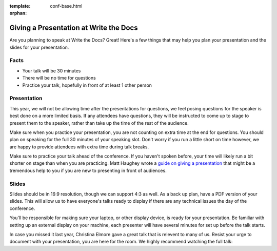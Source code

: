 :template: conf-base.html
:orphan:

Giving a Presentation at Write the Docs
---------------------------------------

Are you planning to speak at Write the Docs? Great! Here's a few things
that may help you plan your presentation and the slides for your
presentation.

Facts
~~~~~

-  Your talk will be 30 minutes
-  There will be no time for questions
-  Practice your talk, hopefully in front of at least 1 other person

Presentation
~~~~~~~~~~~~

This year, we will not be allowing time after the presentations for
questions, we feel posing questions for the speaker is best done on a
more limited basis. If any attendees have questions, they will be
instructed to come up to stage to present them to the speaker, rather
than take up the time of the rest of the audience.

Make sure when you practice your presentation, you are not counting on
extra time at the end for questions. You should plan on speaking for the
full 30 minutes of your speaking slot. Don't worry if you run a little
short on time however, we are happy to provide attendees with extra time
during talk breaks.

Make sure to practice your talk ahead of the conference. If you haven't
spoken before, your time will likely run a bit shorter on stage than
when you are practicing. Matt Haughey wrote a `guide on giving a
presentation <https://medium.com/@mathowie/an-introverts-guide-to-better-presentations-be7e772b2cb5>`__
that might be a tremendous help to you if you are new to presenting in
front of audiences.

Slides
~~~~~~

Slides should be in 16:9 resolution, though we can support 4:3 as well.
As a back up plan, have a PDF version of your slides. This will allow us
to have everyone's talks ready to display if there are any technical
issues the day of the conference.

You'll be responsible for making sure your laptop, or other display
device, is ready for your presentation. Be familiar with setting up an
external display on your machine, each presenter will have several
minutes for set up before the talk starts.

In case you missed it last year, Christina Elmore gave a great talk that
is relevent to many of us. Resist your urge to document with your
presentation, you are here for the room. We highly recommend watching
the full talk:

.. raw:: html

   <iframe
     width="560"
     height="315"
     src="https://www.youtube.com/embed/7tncfRqKnXU?list=PLmV2D6sIiX3UkFCMqq5at0xYgsMqAr6Jf"
     frameborder="0"
     allowfullscreen></iframe>

